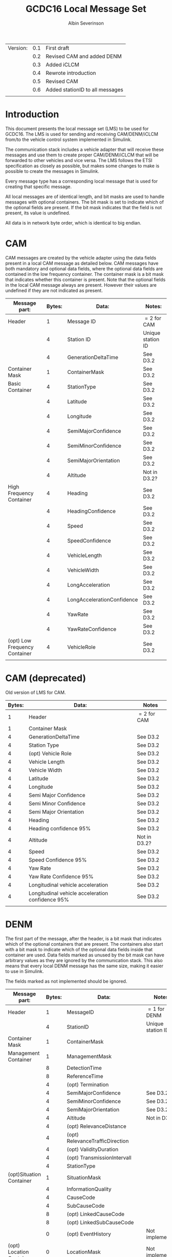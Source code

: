 #+author: Albin Severinson
#+title: GCDC16 Local Message Set

| Version: | 0.1 | First draft                     |
|          | 0.2 | Revised CAM and added DENM      |
|          | 0.3 | Added iCLCM                     |
|          | 0.4 | Rewrote introduction            |
|          | 0.5 | Revised CAM                     |
|          | 0.6 | Added stationID to all messages |
|          |     |                                 |

\newpage
* Introduction
This document presents the local message set (LMS) to be used for
GCDC16. The LMS is used for sending and receiving CAM/DENM/iCLCM
from/to the vehicle control system implemented in Simulink.

The communication stack includes a vehicle adapter that will receive
these messages and use them to create proper CAM/DENM/iCLCM
that will be forwarded to other vehicles and vice versa. The LMS
follows the ETSI specification as closely as possible, but makes some
changes to make is possible to create the messages in Simulink.

Every message type has a corresponding local message that is used for
creating that specific message. 

All local messages are of identical length, and bit masks are used to
handle messages with optional containers. The bit mask is set to
indicate which of the optional fields are present. If the bit mask
indicates that the field is not present, its value is undefined.

All data is in network byte order, which is identical to big endian.

\newpage
* CAM
CAM messages are created by the vehicle adapter using the data fields
present in a local CAM message as detailed below. CAM messages have
both mandatory and optional data fields, where the optional data
fields are contained in the low frequency container. The container
mask is a bit mask that indicates whether this container is present.
Note that the optional fields in the local CAM message always are
present. However their values are undefined if they are not indicated
as present.

| Message part:                 | Bytes: | Data:                      | Notes:            |
|-------------------------------+--------+----------------------------+-------------------|
| Header                        |      1 | Message ID                 | $=2$ for CAM      |
|                               |      4 | Station ID                 | Unique station ID |
|                               |      4 | GenerationDeltaTime        | See D3.2          |
|-------------------------------+--------+----------------------------+-------------------|
| Container Mask                |      1 | ContainerMask              | See D3.2          |
|-------------------------------+--------+----------------------------+-------------------|
| Basic Container               |      4 | StationType                | See D3.2          |
|                               |      4 | Latitude                   | See D3.2          |
|                               |      4 | Longitude                  | See D3.2          |
|                               |      4 | SemiMajorConfidence        | See D3.2          |
|                               |      4 | SemiMinorConfidence        | See D3.2          |
|                               |      4 | SemiMajorOrientation       | See D3.2          |
|                               |      4 | Altitude                   | Not in D3.2?      |
|-------------------------------+--------+----------------------------+-------------------|
| High Frequency Container      |      4 | Heading                    | See D3.2          |
|                               |      4 | HeadingConfidence          | See D3.2          |
|                               |      4 | Speed                      | See D3.2          |
|                               |      4 | SpeedConfidence            | See D3.2          |
|                               |      4 | VehicleLength              | See D3.2          |
|                               |      4 | VehicleWidth               | See D3.2          |
|                               |      4 | LongAcceleration           | See D3.2          |
|                               |      4 | LongAccelerationConfidence | See D3.2          |
|                               |      4 | YawRate                    | See D3.2          |
|                               |      4 | YawRateConfidence          | See D3.2          |
|-------------------------------+--------+----------------------------+-------------------|
| (opt) Low Frequency Container |      4 | VehicleRole                | See D3.2          |
|                               |        |                            |                   |

* CAM (deprecated)
Old version of LMS for CAM.
|--------+--------------------------------------------------+--------------|
| Bytes: | Data:                                            | Notes        |
|--------+--------------------------------------------------+--------------|
|      1 | Header                                           | $=2$ for CAM |
|      1 | Container Mask                                   |              |
|      4 | GenerationDeltaTime                              | See D3.2     |
|      4 | Station Type                                     | See D3.2     |
|      4 | (opt) Vehicle Role                               | See D3.2     |
|      4 | Vehicle Length                                   | See D3.2     |
|      4 | Vehicle Width                                    | See D3.2     |
|      4 | Latitude                                         | See D3.2     |
|      4 | Longitude                                        | See D3.2     |
|      4 | Semi Major Confidence                            | See D3.2     |
|      4 | Semi Minor Confidence                            | See D3.2     |
|      4 | Semi Major Orientation                           | See D3.2     |
|      4 | Heading                                          | See D3.2     |
|      4 | Heading confidence 95%                           | See D3.2     |
|      4 | Altitude                                         | Not in D3.2? |
|      4 | Speed                                            | See D3.2     |
|      4 | Speed Confidence 95%                             | See D3.2     |
|      4 | Yaw Rate                                         | See D3.2     |
|      4 | Yaw Rate Confidence 95%                          | See D3.2     |
|      4 | Longitudinal vehicle acceleration                | See D3.2     |
|      4 | Longitudinal vehicle acceleration confidence 95% | See D3.2     |
|        |                                                  |              |


\newpage
* DENM
The first part of the message, after the header, is a bit mask that
indicates which of the optional containers that are present. The
containers also start with a bit mask to indicate which of the
optional data fields inside that container are used. Data fields
marked as unused by the bit mask can have arbitrary values as they are
ignored by the communication stack. This also means that every local
DENM message has the same size, making it easier to use in Simulink.

The fields marked as not implemented should be ignored.

| Message part:            | Bytes: | Data:                            | Notes:            |
|--------------------------+--------+----------------------------------+-------------------|
| Header                   |      1 | MessageID                        | $=1$ for DENM     |
|                          |      4 | StationID                        | Unique station ID |
|--------------------------+--------+----------------------------------+-------------------|
| Container Mask           |      1 | ContainerMask                    |                   |
|--------------------------+--------+----------------------------------+-------------------|
| Management Container     |      1 | ManagementMask                   |                   |
|                          |      8 | DetectionTime                    |                   |
|                          |      8 | ReferenceTime                    |                   |
|                          |      4 | (opt) Termination                |                   |
|                          |      4 | SemiMajorConfidence              | See D3.2          |
|                          |      4 | SemiMinorConfidence              | See D3.2          |
|                          |      4 | SemiMajorOrientation             | See D3.2          |
|                          |      4 | Altitude                         | Not in D3.2?      |
|                          |      4 | (opt) RelevanceDistance          |                   |
|                          |      4 | (opt) RelevanceTrafficDirection  |                   |
|                          |      4 | (opt) ValidityDuration           |                   |
|                          |      4 | (opt) TransmissionIntervall      |                   |
|                          |      4 | StationType                      |                   |
|--------------------------+--------+----------------------------------+-------------------|
| (opt)Situation Container |      1 | SituationMask                    |                   |
|                          |      4 | InformationQuality               |                   |
|                          |      4 | CauseCode                        |                   |
|                          |      4 | SubCauseCode                     |                   |
|                          |      8 | (opt) LinkedCauseCode            |                   |
|                          |      8 | (opt) LinkedSubCauseCode         |                   |
|                          |      0 | (opt) EventHistory               | Not implemented   |
|--------------------------+--------+----------------------------------+-------------------|
| (opt) Location Container |      0 | LocationMask                     | Not implemented   |
|                          |      0 | (opt) EventSpeed                 | Not implemented   |
|                          |      0 | (opt) EventPositionheading       | Not implemented   |
|                          |      0 | Traces                           | Not implemented   |
|                          |      0 | (opt) RoadType                   | Not implemented   |
|--------------------------+--------+----------------------------------+-------------------|
| (opt) Alacarte Container |      1 | AlacarteMask                     |                   |
|                          |      4 | (opt) LanePosition               | See D3.2          |
|                          |      0 | (opt) ImpactReducationContainer  | Not implemented   |
|                          |      4 | (opt) ExternalTemperature        |                   |
|                          |      0 | (opt) RoadWorksContainerExtended | Not implemented   |
|                          |      4 | (opt) PositioningSolution        |                   |
|                          |      0 | (opt) StationaryVehicleContainer | Not implemented   |
|                          |        |                                  |                   |
\newpage

* iCLCM
The iGAME Cooperative Lane Changing Message (iCLCM) is structured very
similarly to CAM. It consists of a base message with additional
containers added for various events or scenarios. As with the other
message types, iCLCM are created by sending a corresponding local
message to the vehicle adapter.

Please note that the iCLCM set is still under proposal and may change.


| Message part:                 | Bytes: | Data:                            | Notes:            |
|-------------------------------+--------+----------------------------------+-------------------|
| Header                        |      1 | MessageID                        | $=10$ for iCLCM   |
|                               |      4 | StationID                        | Unique station ID |
|-------------------------------+--------+----------------------------------+-------------------|
| Container Mask                |      1 | Container mask                   |                   |
|-------------------------------+--------+----------------------------------+-------------------|
| High frequency container      |      4 | Rear axle location               | See D3.2          |
|                               |      4 | Controller type                  | See D3.2          |
|                               |      4 | Response time constant           | See D3.2          |
|                               |      4 | Response time delay              | See D3.2          |
|                               |      4 | Target longitudinal acceleration | See D3.2          |
|                               |      4 | Time headway                     | See D3.2          |
|                               |      4 | Cruise speed                     | See D3.2          |
|-------------------------------+--------+----------------------------------+-------------------|
| (opt) Low frequency container |      1 | Low frequency mask               | See D3.2          |
|                               |      4 | (opt) Participants ready         | See D3.2          |
|                               |      4 | (opt) Start platoon              | See D3.2          |
|                               |      4 | (opt) End-of-scenario            | See D3.2          |
|-------------------------------+--------+----------------------------------+-------------------|
| MIO                           |      4 | Mio ID                           | See D3.2          |
|                               |      4 | Mio Range                        | See D3.2          |
|                               |      4 | Mio Bearing                      | See D3.2          |
|                               |      4 | Mio Range rate                   | See D3.2          |
|-------------------------------+--------+----------------------------------+-------------------|
| Lane                          |      4 | Lane                             | See D3.2          |
|-------------------------------+--------+----------------------------------+-------------------|
| Pair ID                       |      4 | Forward ID                       | See D3.2          |
|                               |      4 | Backward ID                      | See D3.2          |
|                               |      4 | Acknowledgement flag             | See D3.2          |
|-------------------------------+--------+----------------------------------+-------------------|
| Merge                         |      4 | Merge request                    | See D3.2          |
|                               |      4 | Safe-to-merge                    | See D3.2          |
|                               |      4 | Flag                             | See D3.2          |
|                               |      4 | Flag tail                        | See D3.2          |
|                               |      4 | Flag head                        | See D3.2          |
|-------------------------------+--------+----------------------------------+-------------------|
| Intersection                  |      4 | Platoon ID                       | See D3.2          |
|                               |      4 | Distance travelled in CZ         | See D3.2          |
|                               |      4 | Intention                        | See D3.2          |
|                               |      4 | Counter                          | See D3.2          |
|                               |        |                                  |                   |




